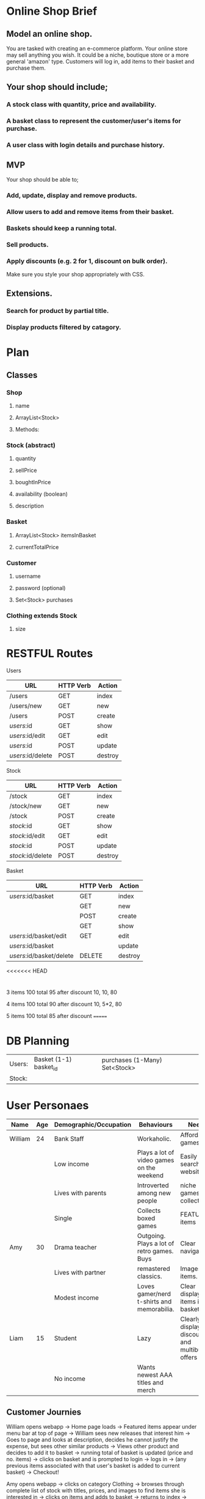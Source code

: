 * Online Shop Brief

** Model an online shop.
You are tasked with creating an e-commerce platform. Your online store may sell anything you wish.
It could be a niche, boutique store or a more general 'amazon' type. 
Customers will log in, add items to their basket and purchase them.

** Your shop should include;
*** A stock class with quantity, price and availability.
*** A basket class to represent the customer/user's items for purchase.
*** A user class with login details and purchase history.

** MVP
Your shop should be able to;
*** Add, update, display and remove products.
*** Allow users to add and remove items from their basket.
*** Baskets should keep a running total.
*** Sell products.
*** Apply discounts (e.g. 2 for 1, discount on bulk order).

Make sure you style your shop appropriately with CSS.

** Extensions.
*** Search for product by partial title.
*** Display products filtered by catagory.


* Plan

** Classes

*** Shop
**** name
**** ArrayList<Stock>
**** Methods:
*** 
*** Stock (abstract)
**** quantity
**** sellPrice
**** boughtInPrice
**** availability (boolean)
**** description

*** Basket
**** ArrayList<Stock> itemsInBasket
**** currentTotalPrice

*** Customer
**** username
**** password (optional)
**** Set<Stock> purchases

*** Clothing extends Stock
**** size

* RESTFUL Routes

Users
|-------------------+-----------+---------|
| URL               | HTTP Verb | Action  |
|-------------------+-----------+---------|
| /users            | GET       | index   |
| /users/new        | GET       | new     |
| /users            | POST      | create  |
| /users/:id        | GET       | show    |
| /users/:id/edit   | GET       | edit    |
| /users/:id        | POST      | update  |
| /users/:id/delete | POST      | destroy |
|-------------------+-----------+---------|

Stock
|-------------------+-----------+---------|
| URL               | HTTP Verb | Action  |
|-------------------+-----------+---------|
| /stock            | GET       | index   |
| /stock/new        | GET       | new     |
| /stock            | POST      | create  |
| /stock/:id        | GET       | show    |
| /stock/:id/edit   | GET       | edit    |
| /stock/:id        | POST      | update  |
| /stock/:id/delete | POST      | destroy |
|-------------------+-----------+---------|

Basket
|--------------------------+-----------+---------|
| URL                      | HTTP Verb | Action  |
|--------------------------+-----------+---------|
| /users/:id/basket        | GET       | index   |
|                          | GET       | new     |
|                          | POST      | create  |
|                          | GET       | show    |
| /users/:id/basket/edit   | GET       | edit    |
| /users/:id/basket        |           | update  |
| /users/:id/basket/delete | DELETE    | destroy |
|--------------------------+-----------+---------|

<<<<<<< HEAD
* 

3 items
100 total
95 after discount
10, 10, 80

4 items
100 total
90 after discount
10, 5*2, 80

5 items
100 total
85 after discount
=======
* DB Planning

|--------+------------------------+-------------------------------|
| Users: | Basket (1-1) basket_id | purchases (1-Many) Set<Stock> |
| Stock: |                        |                               |
|--------+------------------------+-------------------------------|



* User Personaes

|---------+-----+------------------------+--------------------------------------------+-----------------------------------------------|
| Name    | Age | Demographic/Occupation | Behaviours                                 | Needs                                         |
|---------+-----+------------------------+--------------------------------------------+-----------------------------------------------|
| William |  24 | Bank Staff             | Workaholic.                                | Affordable games                              |
|         |     | Low income             | Plays a lot of video games on the weekend  | Easily searched website for                   |
|         |     | Lives with parents     | Introverted among new people               | niche games and collectables                  |
|         |     | Single                 | Collects boxed games                       | FEATURED items                                |
|---------+-----+------------------------+--------------------------------------------+-----------------------------------------------|
| Amy     |  30 | Drama teacher          | Outgoing. Plays a lot of retro games. Buys | Clear navigation.                             |
|         |     | Lives with partner     | remastered classics.                       | Images of items.                              |
|         |     | Modest income          | Loves gamer/nerd t-shirts and memorabilia. | Clear display of items in basket              |
|---------+-----+------------------------+--------------------------------------------+-----------------------------------------------|
| Liam    |  15 | Student                | Lazy                                       | Clearly display discounts and multibuy offers |
|         |     | No income              | Wants newest AAA titles and merch          |                                               |
|---------+-----+------------------------+--------------------------------------------+-----------------------------------------------|

** Customer Journies

William opens webapp -> Home page loads -> Featured items appear under menu bar at top of page -> William sees new releases that interest him -> Goes to page and looks at description, decides he cannot justify the expense, but sees other similar products -> Views other product and decides to add it to basket -> running total of basket is updated (price and no. items) -> clicks on basket and is prompted to login -> logs in -> (any previous items associated with that user's basket is added to current basket) -> Checkout!

Amy opens webapp -> clicks on category Clothing -> browses through complete list of stock with titles, prices, and images to find items she is interested in -> clicks on items and adds to basket -> returns to index -> sees she has added too much -> clicks on basket, logs in -> removes items she no longer wants ->  clicks on Checkout!
>>>>>>> 8cfcdac663a944a47ba50644f1795464c2a71dcc

